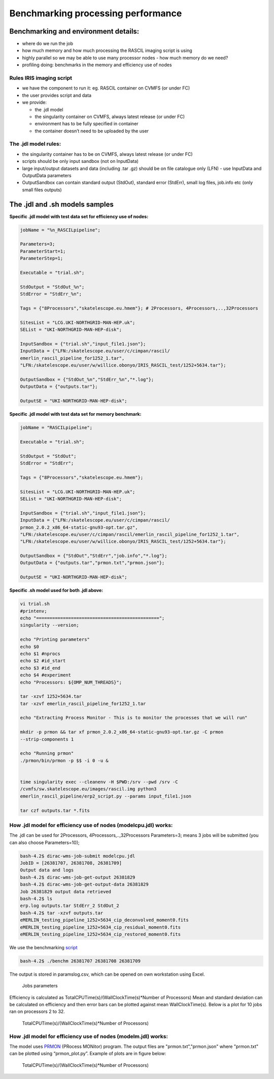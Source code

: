 ====================================
Benchmarking processing performance
====================================

Benchmarking and environment details:
======================================

-  where do we run the job

-  how much memory and how much processing the RASCIL imaging script is
   using

-  highly parallel so we may be able to use many processor nodes - how
   much memory do we need?

-  profiling doing: benchmarks in the memory and efficiency use of nodes

Rules IRIS imaging script
-------------------------

-  we have the component to run it: eg. RASCIL container on CVMFS (or under FC)

-  the user provides script and data

-  we provide:

   -  the .jdl model

   -  the singularity container on CVMFS, always latest release (or under FC) 

   -  environment has to be fully specified in container

   -  the container doesn’t need to be uploaded by the user

The .jdl model rules:
---------------------

-  the singularity container has to be on CVMFS, always latest release (or under FC) 

-  scripts should be only input sandbox (not on InputData)

-  large input/output datasets and data (including .tar .gz) should be
   on file catalogue only (LFN) - use InputData and OutputData
   parameters

-  OutputSandbox can contain standard output (StdOut), standard error
   (StdErr), small log files, job.info etc (only small files outputs)

The .jdl and .sh models samples
===============================

**Specific .jdl model with test data set for efficiency use of nodes:**

.. code:: python

   jobName = "%n_RASCILpipeline";

   Parameters=3;
   ParameterStart=1;
   ParameterStep=1;

   Executable = "trial.sh";

   StdOutput = "StdOut_%n";
   StdError = "StdErr_%n";

   Tags = {"8Processors","skatelescope.eu.hmem"}; # 2Processors, 4Processors,..,32Processors

   SitesList = "LCG.UKI-NORTHGRID-MAN-HEP.uk";
   SEList = "UKI-NORTHGRID-MAN-HEP-disk";

   InputSandbox = {"trial.sh","input_file1.json"};
   InputData = {"LFN:/skatelescope.eu/user/c/cimpan/rascil/
   emerlin_rascil_pipeline_for1252_1.tar",
   "LFN:/skatelescope.eu/user/w/willice.obonyo/IRIS_RASCIL_test/1252+5634.tar"};

   OutputSandbox = {"StdOut_%n","StdErr_%n","*.log"};
   OutputData = {"outputs.tar"};

   OutputSE = "UKI-NORTHGRID-MAN-HEP-disk";

**Specific .jdl model with test data set for memory benchmark:**

.. code:: python

   jobName = "RASCILpipeline";

   Executable = "trial.sh";

   StdOutput = "StdOut";
   StdError = "StdErr";

   Tags = {"8Processors","skatelescope.eu.hmem"};

   SitesList = "LCG.UKI-NORTHGRID-MAN-HEP.uk";
   SEList = "UKI-NORTHGRID-MAN-HEP-disk";

   InputSandbox = {"trial.sh","input_file1.json"};
   InputData = {"LFN:/skatelescope.eu/user/c/cimpan/rascil/
   prmon_2.0.2_x86_64-static-gnu93-opt.tar.gz",
   "LFN:/skatelescope.eu/user/c/cimpan/rascil/emerlin_rascil_pipeline_for1252_1.tar",
   "LFN:/skatelescope.eu/user/w/willice.obonyo/IRIS_RASCIL_test/1252+5634.tar"};

   OutputSandbox = {"StdOut","StdErr","job.info","*.log"};
   OutputData = {"outputs.tar","prmon.txt","prmon.json"};

   OutputSE = "UKI-NORTHGRID-MAN-HEP-disk";

**Specific .sh model used for both .jdl above:**

.. code:: python

   vi trial.sh
   #printenv;
   echo "==============================================";
   singularity --version;

   echo "Printing parameters"
   echo $0
   echo $1 #nprocs
   echo $2 #id_start
   echo $3 #id_end
   echo $4 #experiment
   echo "Processors: ${OMP_NUM_THREADS}";

   tar -xzvf 1252+5634.tar
   tar -xzvf emerlin_rascil_pipeline_for1252_1.tar

   echo "Extracting Process Monitor - This is to monitor the processes that we will run"

   mkdir -p prmon && tar xf prmon_2.0.2_x86_64-static-gnu93-opt.tar.gz -C prmon
   --strip-components 1

   echo "Running prmon"
   ./prmon/bin/prmon -p $$ -i 0 -u &


   time singularity exec --cleanenv -H $PWD:/srv --pwd /srv -C
   /cvmfs/sw.skatelescope.eu/images/rascil.img python3
   emerlin_rascil_pipeline/erp2_script.py --params input_file1.json

   tar czf outputs.tar *.fits

How .jdl model for efficiency use of nodes (modelcpu.jdl) works:
----------------------------------------------------------------

The .jdl can be used for 2Processors, 4Processors,..,32Processors
Parameters=3; means 3 jobs will be submitted (you can also choose
Parameters=10);

.. code:: python

   bash-4.2$ dirac-wms-job-submit modelcpu.jdl
   JobID = [26381707, 26381708, 26381709]
   Output data and logs
   bash-4.2$ dirac-wms-job-get-output 26381829
   bash-4.2$ dirac-wms-job-get-output-data 26381829
   Job 26381829 output data retrieved
   bash-4.2$ ls
   erp.log outputs.tar StdErr_2 StdOut_2
   bash-4.2$ tar -xzvf outputs.tar
   eMERLIN_testing_pipeline_1252+5634_cip_deconvolved_moment0.fits
   eMERLIN_testing_pipeline_1252+5634_cip_residual_moment0.fits
   eMERLIN_testing_pipeline_1252+5634_cip_restored_moment0.fits



We use the benchmarking `script <https://github.com/cimpan91/Docs/blob/main/Docs/benchm>`__

.. code:: python

   bash-4.2$ ./benchm 26381707 26381708 26381709

The output is stored in paramslog.csv, which can be opened on own workstation using Excel.

.. figure:: table.png
   :alt: Jobs parameters
   :name: fig:param

   Jobs parameters

Efficiency is calculated as TotalCPUTime(s)/(WallClockTime(s)*Number of
Processors) Mean and standard deviation can be calculated on efficiency
and then error bars can be plotted against mean WallClockTime(s). Below
is a plot for 10 jobs ran on processors 2 to 32.

.. figure:: 1252meaneff.png
   :alt: TotalCPUTime(s)/(WallClockTime(s)*Number of Processors)
   :name: fig:meaneff

   TotalCPUTime(s)/(WallClockTime(s)*Number of Processors)

How .jdl model for efficiency use of nodes (modelm.jdl) works:
--------------------------------------------------------------

The model uses `PRMON  <https://github.com/HSF/prmon/blob/main/README.md>`__ (PRocess MONitor) program. The output files are "prmon.txt","prmon.json" where "prmon.txt" can be plotted using “prmon_plot.py”. Example of plots are in figure below:

.. figure:: pr1252.png
   :alt: TotalCPUTime(s)/(WallClockTime(s)*Number of Processors)
   :name: fig:pr1252

   TotalCPUTime(s)/(WallClockTime(s)*Number of Processors)
   

